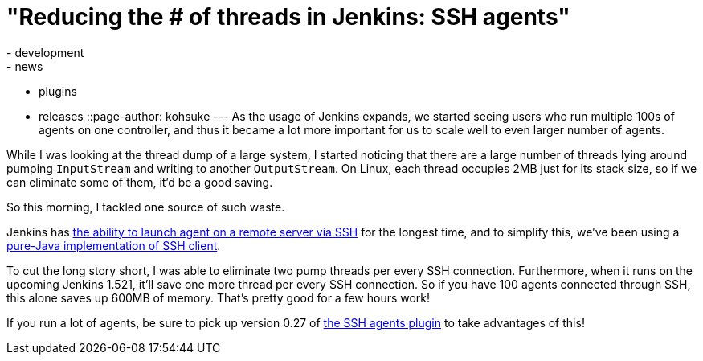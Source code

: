 = "Reducing the # of threads in Jenkins: SSH agents"
:nodeid: 426
:created: 1371846706
:tags:
  - development
  - news
  - plugins
  - releases
::page-author: kohsuke
---
As the usage of Jenkins expands, we started seeing users who run multiple 100s of agents on one controller, and thus it became a lot more important for us to scale well to even larger number of agents. +

While I was looking at the thread dump of a large system, I started noticing that there are a large number of threads lying around pumping `+InputStream+` and writing to another `+OutputStream+`. On Linux, each thread occupies 2MB just for its stack size, so if we can eliminate some of them, it'd be a good saving. +

So this morning, I tackled one source of such waste. +

Jenkins has https://wiki.jenkins.io/display/JENKINS/SSH+Slaves+plugin[the ability to launch agent on a remote server via SSH] for the longest time, and to simplify this, we've been using a https://github.com/jenkinsci/trilead-ssh2[pure-Java implementation of SSH client]. +

To cut the long story short, I was able to eliminate two pump threads per every SSH connection. Furthermore, when it runs on the upcoming Jenkins 1.521, it'll save one more thread per every SSH connection. So if you have 100 agents connected through SSH, this alone saves up 600MB of memory. That's pretty good for a few hours work! +

If you run a lot of agents, be sure to pick up version 0.27 of https://wiki.jenkins.io/display/JENKINS/SSH+Slaves+plugin[the SSH agents plugin] to take advantages of this! +

